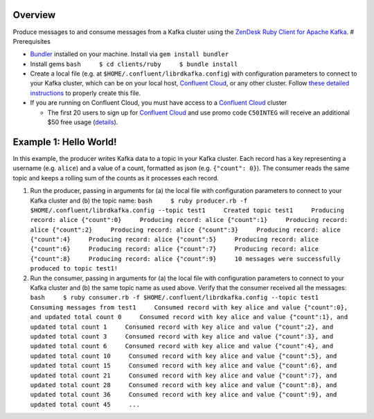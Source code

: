 Overview
========

Produce messages to and consume messages from a Kafka cluster using the
`ZenDesk Ruby Client for Apache
Kafka <https://github.com/zendesk/ruby-kafka>`__. # Prerequisites

-  `Bundler <https://bundler.io/>`__ installed on your machine. Install
   via ``gem install bundler``

-  Install gems ``bash     $ cd clients/ruby     $ bundle install``

-  Create a local file (e.g. at ``$HOME/.confluent/librdkafka.config``)
   with configuration parameters to connect to your Kafka cluster, which
   can be on your local host, `Confluent
   Cloud <https://www.confluent.io/confluent-cloud/?utm_source=github&utm_medium=demo&utm_campaign=ch.examples_type.community_content.clients-ccloud>`__,
   or any other cluster. Follow `these detailed
   instructions <https://github.com/confluentinc/configuration-templates/tree/master/README.md>`__
   to properly create this file.

-  If you are running on Confluent Cloud, you must have access to a
   `Confluent
   Cloud <https://www.confluent.io/confluent-cloud/?utm_source=github&utm_medium=demo&utm_campaign=ch.examples_type.community_content.clients-ccloud>`__
   cluster

   -  The first 20 users to sign up for `Confluent
      Cloud <https://www.confluent.io/confluent-cloud/?utm_source=github&utm_medium=demo&utm_campaign=ch.examples_type.community_content.clients-ccloud>`__
      and use promo code ``C50INTEG`` will receive an additional $50
      free usage
      (`details <https://www.confluent.io/confluent-cloud-promo-disclaimer/?utm_source=github&utm_medium=demo&utm_campaign=ch.examples_type.community_content.clients-ccloud>`__).

Example 1: Hello World!
=======================

In this example, the producer writes Kafka data to a topic in your Kafka
cluster. Each record has a key representing a username (e.g. ``alice``)
and a value of a count, formatted as json (e.g. ``{"count": 0}``). The
consumer reads the same topic and keeps a rolling sum of the counts as
it processes each record.

1. Run the producer, passing in arguments for (a) the local file with
   configuration parameters to connect to your Kafka cluster and (b) the
   topic name:
   ``bash     $ ruby producer.rb -f $HOME/.confluent/librdkafka.config --topic test1     Created topic test1     Producing record: alice {"count":0}     Producing record: alice {"count":1}     Producing record: alice {"count":2}     Producing record: alice {"count":3}     Producing record: alice {"count":4}     Producing record: alice {"count":5}     Producing record: alice {"count":6}     Producing record: alice {"count":7}     Producing record: alice {"count":8}     Producing record: alice {"count":9}     10 messages were successfully produced to topic test1!``

2. Run the consumer, passing in arguments for (a) the local file with
   configuration parameters to connect to your Kafka cluster and (b) the
   same topic name as used above. Verify that the consumer received all
   the messages:
   ``bash     $ ruby consumer.rb -f $HOME/.confluent/librdkafka.config --topic test1     Consuming messages from test1     Consumed record with key alice and value {"count":0}, and updated total count 0     Consumed record with key alice and value {"count":1}, and updated total count 1     Consumed record with key alice and value {"count":2}, and updated total count 3     Consumed record with key alice and value {"count":3}, and updated total count 6     Consumed record with key alice and value {"count":4}, and updated total count 10     Consumed record with key alice and value {"count":5}, and updated total count 15     Consumed record with key alice and value {"count":6}, and updated total count 21     Consumed record with key alice and value {"count":7}, and updated total count 28     Consumed record with key alice and value {"count":8}, and updated total count 36     Consumed record with key alice and value {"count":9}, and updated total count 45     ...``

